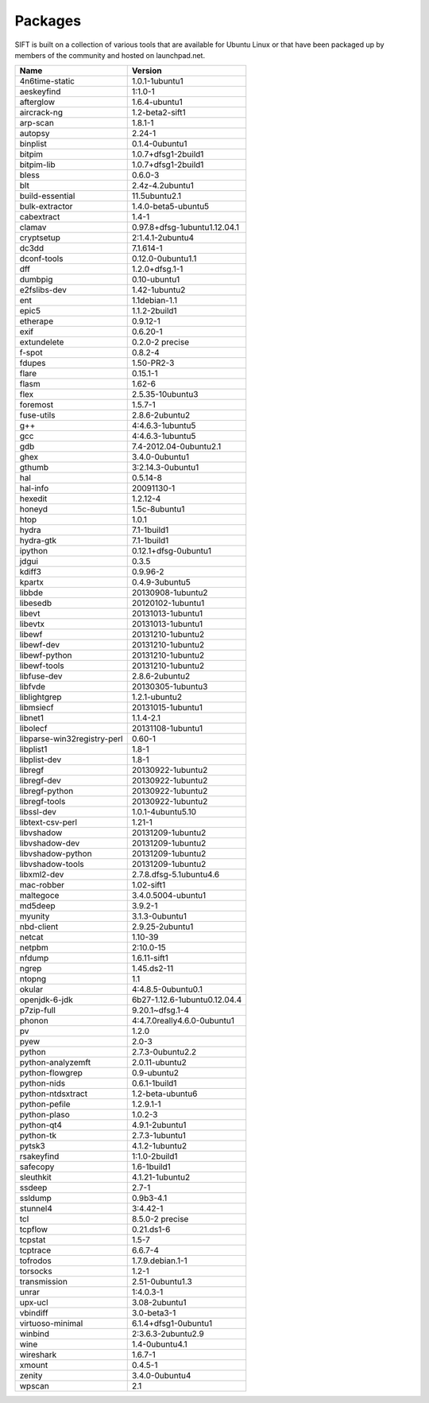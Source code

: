 Packages
========

SIFT is built on a collection of various tools that are available for Ubuntu Linux or that have been packaged up by members of the community and hosted on launchpad.net. 

========================================== ===================================
Name                                       Version                            
========================================== ===================================
4n6time-static                             1.0.1-1ubuntu1 
aeskeyfind                                 1:1.0-1
afterglow                                  1.6.4-ubuntu1
aircrack-ng	                               1.2-beta2-sift1
arp-scan	                                 1.8.1-1
autopsy               	                   2.24-1
binplist                                   0.1.4-0ubuntu1 
bitpim                                     1.0.7+dfsg1-2build1
bitpim-lib                                 1.0.7+dfsg1-2build1
bless                                      0.6.0-3
blt                                        2.4z-4.2ubuntu1
build-essential                            11.5ubuntu2.1
bulk-extractor                             1.4.0-beta5-ubuntu5
cabextract                                 1.4-1
clamav                                     0.97.8+dfsg-1ubuntu1.12.04.1
cryptsetup                                 2:1.4.1-2ubuntu4
dc3dd                                      7.1.614-1
dconf-tools                                0.12.0-0ubuntu1.1
dff                                        1.2.0+dfsg.1-1
dumbpig                                    0.10-ubuntu1
e2fslibs-dev                               1.42-1ubuntu2
ent                                        1.1debian-1.1
epic5                                      1.1.2-2build1
etherape                                   0.9.12-1
exif                                       0.6.20-1
extundelete                                0.2.0-2 precise
f-spot                                     0.8.2-4
fdupes                                     1.50-PR2-3
flare	                                     0.15.1-1
flasm	                                     1.62-6
flex                                       2.5.35-10ubuntu3
foremost                                   1.5.7-1
fuse-utils                                 2.8.6-2ubuntu2
g++                                        4:4.6.3-1ubuntu5
gcc                                        4:4.6.3-1ubuntu5
gdb                                        7.4-2012.04-0ubuntu2.1
ghex                                       3.4.0-0ubuntu1
gthumb                                     3:2.14.3-0ubuntu1
hal                                        0.5.14-8
hal-info                                   20091130-1
hexedit                                    1.2.12-4
honeyd                                     1.5c-8ubuntu1
htop                                       1.0.1
hydra                                      7.1-1build1
hydra-gtk                                  7.1-1build1
ipython                                    0.12.1+dfsg-0ubuntu1
jdgui                                      0.3.5
kdiff3                                     0.9.96-2
kpartx                                     0.4.9-3ubuntu5
libbde                                     20130908-1ubuntu2 
libesedb                                   20120102-1ubuntu1
libevt                                     20131013-1ubuntu1
libevtx                                    20131013-1ubuntu1
libewf                                     20131210-1ubuntu2
libewf-dev                                 20131210-1ubuntu2
libewf-python                              20131210-1ubuntu2
libewf-tools                               20131210-1ubuntu2
libfuse-dev                                2.8.6-2ubuntu2
libfvde                                    20130305-1ubuntu3 
liblightgrep                               1.2.1-ubuntu2 
libmsiecf                                  20131015-1ubuntu1 
libnet1                                    1.1.4-2.1
libolecf                                   20131108-1ubuntu1 
libparse-win32registry-perl                0.60-1
libplist1                                  1.8-1
libplist-dev                               1.8-1
libregf                                    20130922-1ubuntu2
libregf-dev                                20130922-1ubuntu2
libregf-python                             20130922-1ubuntu2
libregf-tools	                             20130922-1ubuntu2
libssl-dev	                               1.0.1-4ubuntu5.10
libtext-csv-perl	                         1.21-1
libvshadow	                               20131209-1ubuntu2
libvshadow-dev	                           20131209-1ubuntu2
libvshadow-python	                         20131209-1ubuntu2
libvshadow-tools	                         20131209-1ubuntu2
libxml2-dev                                2.7.8.dfsg-5.1ubuntu4.6
mac-robber                                 1.02-sift1
maltegoce                                  3.4.0.5004-ubuntu1 
md5deep                                    3.9.2-1
myunity                                    3.1.3-0ubuntu1
nbd-client                                 2.9.25-2ubuntu1
netcat                                     1.10-39
netpbm                                     2:10.0-15
nfdump                                     1.6.11-sift1
ngrep                                      1.45.ds2-11
ntopng                                     1.1
okular                                     4:4.8.5-0ubuntu0.1
openjdk-6-jdk                              6b27-1.12.6-1ubuntu0.12.04.4
p7zip-full                                 9.20.1~dfsg.1-4
phonon                                     4:4.7.0really4.6.0-0ubuntu1
pv                                         1.2.0
pyew                                       2.0-3
python                                     2.7.3-0ubuntu2.2
python-analyzemft                          2.0.11-ubuntu2
python-flowgrep                            0.9-ubuntu2
python-nids                                0.6.1-1build1
python-ntdsxtract                          1.2-beta-ubuntu6
python-pefile                              1.2.9.1-1
python-plaso                               1.0.2-3 
python-qt4                                 4.9.1-2ubuntu1
python-tk                                  2.7.3-1ubuntu1
pytsk3                                     4.1.2-1ubuntu2 
rsakeyfind                                 1:1.0-2build1
safecopy                                   1.6-1build1
sleuthkit                                  4.1.21-1ubuntu2
ssdeep                                     2.7-1
ssldump                                    0.9b3-4.1
stunnel4                                   3:4.42-1
tcl                                        8.5.0-2 precise
tcpflow                                    0.21.ds1-6
tcpstat                                    1.5-7
tcptrace                                   6.6.7-4
tofrodos                                   1.7.9.debian.1-1
torsocks                                   1.2-1
transmission                               2.51-0ubuntu1.3
unrar                                      1:4.0.3-1
upx-ucl                                    3.08-2ubuntu1
vbindiff                                   3.0-beta3-1
virtuoso-minimal                           6.1.4+dfsg1-0ubuntu1
winbind                                    2:3.6.3-2ubuntu2.9
wine                                       1.4-0ubuntu4.1
wireshark	                                 1.6.7-1
xmount	                                   0.4.5-1
zenity	                                   3.4.0-0ubuntu4
wpscan	                                   2.1
========================================== ===================================